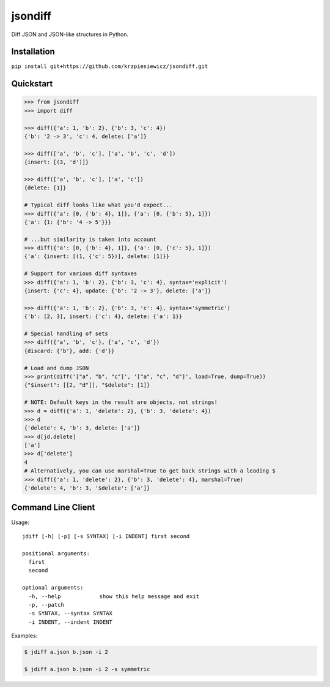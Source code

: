 jsondiff
========

Diff JSON and JSON-like structures in Python.

Installation
------------

``pip install git+https://github.com/krzpiesiewicz/jsondiff.git``

Quickstart
----------

.. code-block:: python

    >>> from jsondiff
    >>> import diff

    >>> diff({'a': 1, 'b': 2}, {'b': 3, 'c': 4})
    {'b': '2 -> 3', 'c': 4, delete: ['a']}

    >>> diff(['a', 'b', 'c'], ['a', 'b', 'c', 'd'])
    {insert: [(3, 'd')]}

    >>> diff(['a', 'b', 'c'], ['a', 'c'])
    {delete: [1]}

    # Typical diff looks like what you'd expect...
    >>> diff({'a': [0, {'b': 4}, 1]}, {'a': [0, {'b': 5}, 1]})
    {'a': {1: {'b': '4 -> 5'}}}

    # ...but similarity is taken into account
    >>> diff({'a': [0, {'b': 4}, 1]}, {'a': [0, {'c': 5}, 1]})
    {'a': {insert: [(1, {'c': 5})], delete: [1]}}

    # Support for various diff syntaxes
    >>> diff({'a': 1, 'b': 2}, {'b': 3, 'c': 4}, syntax='explicit')
    {insert: {'c': 4}, update: {'b': '2 -> 3'}, delete: ['a']}

    >>> diff({'a': 1, 'b': 2}, {'b': 3, 'c': 4}, syntax='symmetric')
    {'b': [2, 3], insert: {'c': 4}, delete: {'a': 1}}

    # Special handling of sets
    >>> diff({'a', 'b', 'c'}, {'a', 'c', 'd'})
    {discard: {'b'}, add: {'d'}}

    # Load and dump JSON
    >>> print(diff('["a", "b", "c"]', '["a", "c", "d"]', load=True, dump=True))
    {"$insert": [[2, "d"]], "$delete": [1]}

    # NOTE: Default keys in the result are objects, not strings!
    >>> d = diff({'a': 1, 'delete': 2}, {'b': 3, 'delete': 4})
    >>> d
    {'delete': 4, 'b': 3, delete: ['a']}
    >>> d[jd.delete]
    ['a']
    >>> d['delete']
    4
    # Alternatively, you can use marshal=True to get back strings with a leading $
    >>> diff({'a': 1, 'delete': 2}, {'b': 3, 'delete': 4}, marshal=True)
    {'delete': 4, 'b': 3, '$delete': ['a']}

Command Line Client
-------------------

Usage::

    jdiff [-h] [-p] [-s SYNTAX] [-i INDENT] first second

    positional arguments:
      first
      second

    optional arguments:
      -h, --help            show this help message and exit
      -p, --patch
      -s SYNTAX, --syntax SYNTAX
      -i INDENT, --indent INDENT

Examples:

.. code-block:: bash

    $ jdiff a.json b.json -i 2

    $ jdiff a.json b.json -i 2 -s symmetric
